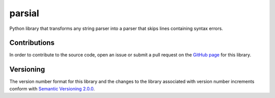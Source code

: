 =======
parsial
=======

Python library that transforms any string parser into a parser that skips lines containing syntax errors.

Contributions
^^^^^^^^^^^^^
In order to contribute to the source code, open an issue or submit a pull request on the `GitHub page <https://github.com/reity/parsial>`__ for this library.

Versioning
^^^^^^^^^^
The version number format for this library and the changes to the library associated with version number increments conform with `Semantic Versioning 2.0.0 <https://semver.org/#semantic-versioning-200>`__.
